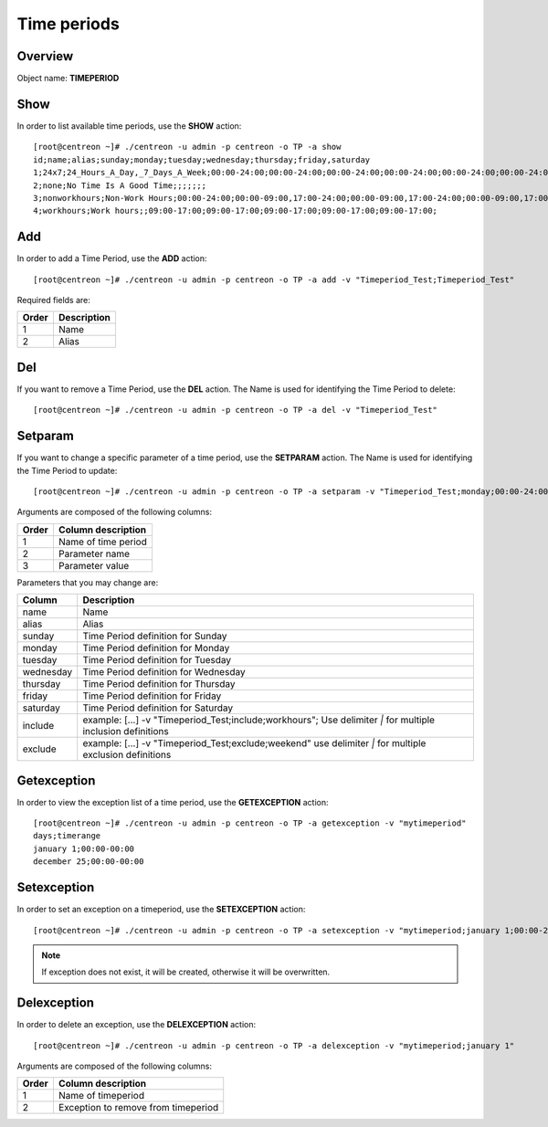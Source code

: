 ============
Time periods
============

Overview
--------

Object name: **TIMEPERIOD**

Show
----

In order to list available time periods, use the **SHOW** action::

  [root@centreon ~]# ./centreon -u admin -p centreon -o TP -a show
  id;name;alias;sunday;monday;tuesday;wednesday;thursday;friday,saturday
  1;24x7;24_Hours_A_Day,_7_Days_A_Week;00:00-24:00;00:00-24:00;00:00-24:00;00:00-24:00;00:00-24:00;00:00-24:00;00:00-24:00
  2;none;No Time Is A Good Time;;;;;;;
  3;nonworkhours;Non-Work Hours;00:00-24:00;00:00-09:00,17:00-24:00;00:00-09:00,17:00-24:00;00:00-09:00,17:00-24:00;00:00-09:00,17:00-24:00;00:00-09:00,17:00-24:00;00:00-24:00
  4;workhours;Work hours;;09:00-17:00;09:00-17:00;09:00-17:00;09:00-17:00;09:00-17:00;


Add
---

In order to add a Time Period, use the **ADD** action::

  [root@centreon ~]# ./centreon -u admin -p centreon -o TP -a add -v "Timeperiod_Test;Timeperiod_Test" 

Required fields are:

======== ============
Order	 Description
======== ============
1	 Name

2	 Alias
======== ============


Del
---

If you want to remove a Time Period, use the **DEL** action. The Name is used for identifying the Time Period to delete::

  [root@centreon ~]# ./centreon -u admin -p centreon -o TP -a del -v "Timeperiod_Test" 


Setparam
--------

If you want to change a specific parameter of a time period, use the **SETPARAM** action. The Name is used for identifying the Time Period to update::

  [root@centreon ~]# ./centreon -u admin -p centreon -o TP -a setparam -v "Timeperiod_Test;monday;00:00-24:00" 

Arguments are composed of the following columns:

======== ======================
Order	 Column description
======== ======================
1	 Name of time period

2	 Parameter name

3	 Parameter value
======== ======================


Parameters that you may change are:

========== ==============================================================
Column	   Description
========== ==============================================================
name	   Name

alias	   Alias

sunday	   Time Period definition for Sunday

monday	   Time Period definition for Monday

tuesday	   Time Period definition for Tuesday

wednesday  Time Period definition for Wednesday

thursday   Time Period definition for Thursday

friday	   Time Period definition for Friday

saturday   Time Period definition for Saturday

include	   example: [...] -v "Timeperiod_Test;include;workhours";
	   Use delimiter *|* for multiple inclusion definitions

exclude	   example: [...] -v "Timeperiod_Test;exclude;weekend"
	   use delimiter *|* for multiple exclusion definitions

========== ==============================================================


Getexception
------------

In order to view the exception list of a time period, use the **GETEXCEPTION** action::

  [root@centreon ~]# ./centreon -u admin -p centreon -o TP -a getexception -v "mytimeperiod" 
  days;timerange
  january 1;00:00-00:00
  december 25;00:00-00:00


Setexception
------------

In order to set an exception on a timeperiod, use the **SETEXCEPTION** action::

  [root@centreon ~]# ./centreon -u admin -p centreon -o TP -a setexception -v "mytimeperiod;january 1;00:00-24:00" 

.. note::
  If exception does not exist, it will be created, otherwise it will be overwritten.


Delexception
------------

In order to delete an exception, use the **DELEXCEPTION** action::

  [root@centreon ~]# ./centreon -u admin -p centreon -o TP -a delexception -v "mytimeperiod;january 1" 

Arguments are composed of the following columns:

======= =====================================
Order	Column description
======= =====================================
1	 Name of timeperiod

2	 Exception to remove from timeperiod
======= =====================================
